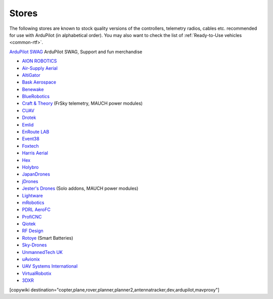 .. _stores:

======
Stores
======

The following stores are known to stock quality versions of the controllers, telemetry radios, cables etc.
recommended for use with ArduPilot (in alphabetical order).  You may also want to check the list of :ref:`Ready-to-Use vehicles <common-rtf>`.

`ArduPilot SWAG <https://shop.ardupilot.org/>`__ ArduPilot SWAG, Support and fun merchandise

* `AION ROBOTICS <https://www.aionrobotics.com>`__
* `Air-Supply Aerial <https://www.airsupply.com>`__
* `AltiGator <http://www.altigator.com/>`__
* `Bask Aerospace <https://baskaerospace.com.au/>`__
* `Benewake <https://benewake.en.alibaba.com/?spm=a2700.icbuShop.88.19.66976e38pCbzVV>`__
* `BlueRobotics <https://www.bluerobotics.com/store/>`__
* `Craft & Theory <http://www.craftandtheoryllc.com/store/>`__ (FrSky telemetry, MAUCH power modules)
* `CUAV <https://store.cuav.net/>`__
* `Drotek <https://drotek.com/>`__
* `Emlid <https://store.emlid.com/>`__
* `EnRoute LAB <https://store.shopping.yahoo.co.jp/elab-store/>`__
* `Event38 <https://event38.com/shop/>`__
* `Foxtech <https://www.foxtechfpv.com>`__
* `Harris Aerial <https://www.harrisaerial.com/shop/>`__
* `Hex <http://www.hex.aero/shop/>`__
* `Holybro <https://shop.holybro.com/>`__
* `JapanDrones <http://japandrones.com/>`__
* `jDrones <http://store.jdrones.com/>`__
* `Jester's Drones <http://www.jestersdrones.org/store/>`__ (Solo addons, MAUCH power modules)
* `Lightware <https://lightware.co.za/>`__
* `mRobotics <http://mrobotics.io/>`__
* `PDRL AeroFC <https://pdrl.in/aerofc-autopilot/>`__
* `ProfiCNC <http://www.proficnc.com/stores>`__
* `Qiotek <http://www.qio-tek.com/>`__
* `RF Design <http://store.rfdesign.com.au/>`__
* `Rotoye <https://rotoye.com/>`__ (Smart Batteries)
* `Sky-Drones <https://sky-drones.com/store>`__
* `UnmannedTech UK <https://www.unmannedtechshop.co.uk/>`__
* `uAvionix <https://uavionix.com/>`__
* `UAV Systems International <https://uavsystemsinternational.com/collections/all>`__
* `VirtualRobotix <http://www.virtualrobotix.it/index.php/en/shop>`__
* `3DXR <https://www.3dxr.co.uk/>`__


[copywiki destination="copter,plane,rover,planner,planner2,antennatracker,dev,ardupilot,mavproxy"]
